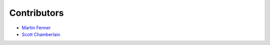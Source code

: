 .. _contributors:

Contributors
============

* `Martin Fenner <https://github.com/mfenner>`_
* `Scott Chamberlain <https://github.com/sckott>`_
